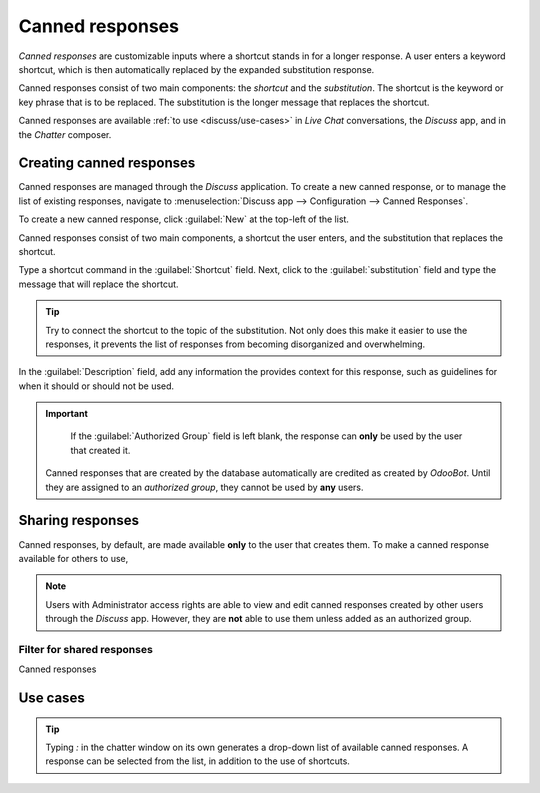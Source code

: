 ================
Canned responses
================

*Canned responses* are customizable inputs where a shortcut stands in for a longer response. A user
enters a keyword shortcut, which is then automatically replaced by the expanded substitution
response.

Canned responses consist of two main components: the *shortcut* and the *substitution*. The shortcut
is the keyword or key phrase that is to be replaced. The substitution is the longer message that
replaces the shortcut.

Canned responses are available :ref:`to use <discuss/use-cases>` in *Live Chat* conversations, the
*Discuss* app, and in the *Chatter* composer.

Creating canned responses
=========================

Canned responses are managed through the *Discuss* application. To create a new canned response, or
to manage the list of existing responses, navigate to :menuselection:`Discuss app --> Configuration
--> Canned Responses`.

To create a new canned response, click :guilabel:`New` at the top-left of the list.

Canned responses consist of two main components, a shortcut the user enters, and the substitution
that replaces the shortcut.

Type a shortcut command in the :guilabel:`Shortcut` field. Next, click to the
:guilabel:`substitution` field and type the message that will replace the shortcut.

.. tip::
   Try to connect the shortcut to the topic of the substitution. Not only does this make it easier
   to use the responses, it prevents the list of responses from becoming disorganized and
   overwhelming.

In the :guilabel:`Description` field, add any information the provides context for this response,
such as guidelines for when it should or should not be used.

.. important::
   If the :guilabel:`Authorized Group` field is left blank, the response can **only** be used by the
   user that created it.

  Canned responses that are created by the database automatically are credited as created by
  *OdooBot*. Until they are assigned to an *authorized group*, they cannot be used by **any** users.

.. _discuss/sharing-responses:

Sharing responses
=================

Canned responses, by default, are made available **only** to the user that creates them. To make a
canned response available for others to use,

.. note::
   Users with Administrator access rights are able to view and edit canned responses created by
   other users through the *Discuss* app. However, they are **not** able to use them unless added
   as an authorized group.

Filter for shared responses
---------------------------

Canned responses


.. _discuss/use-cases:

Use cases
=========

.. tip::
   Typing `:` in the chatter window on its own generates a drop-down list of available canned
   responses. A response can be selected from the list, in addition to the use of shortcuts.
